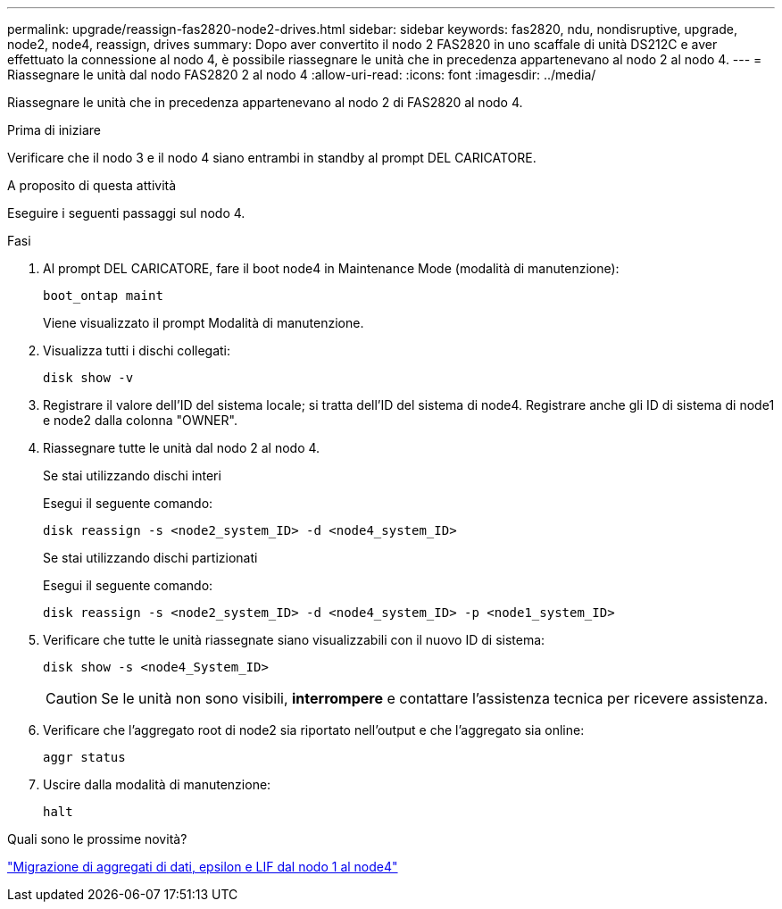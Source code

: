 ---
permalink: upgrade/reassign-fas2820-node2-drives.html 
sidebar: sidebar 
keywords: fas2820, ndu, nondisruptive, upgrade, node2, node4, reassign, drives 
summary: Dopo aver convertito il nodo 2 FAS2820 in uno scaffale di unità DS212C e aver effettuato la connessione al nodo 4, è possibile riassegnare le unità che in precedenza appartenevano al nodo 2 al nodo 4. 
---
= Riassegnare le unità dal nodo FAS2820 2 al nodo 4
:allow-uri-read: 
:icons: font
:imagesdir: ../media/


[role="lead"]
Riassegnare le unità che in precedenza appartenevano al nodo 2 di FAS2820 al nodo 4.

.Prima di iniziare
Verificare che il nodo 3 e il nodo 4 siano entrambi in standby al prompt DEL CARICATORE.

.A proposito di questa attività
Eseguire i seguenti passaggi sul nodo 4.

.Fasi
. Al prompt DEL CARICATORE, fare il boot node4 in Maintenance Mode (modalità di manutenzione):
+
[source, cli]
----
boot_ontap maint
----
+
Viene visualizzato il prompt Modalità di manutenzione.

. Visualizza tutti i dischi collegati:
+
[source, cli]
----
disk show -v
----
. Registrare il valore dell'ID del sistema locale; si tratta dell'ID del sistema di node4. Registrare anche gli ID di sistema di node1 e node2 dalla colonna "OWNER".
. Riassegnare tutte le unità dal nodo 2 al nodo 4.
+
[role="tabbed-block"]
====
.Se stai utilizzando dischi interi
--
Esegui il seguente comando:

[source, cli]
----
disk reassign -s <node2_system_ID> -d <node4_system_ID>
----
--
.Se stai utilizzando dischi partizionati
--
Esegui il seguente comando:

[source, cli]
----
disk reassign -s <node2_system_ID> -d <node4_system_ID> -p <node1_system_ID>
----
--
====
. Verificare che tutte le unità riassegnate siano visualizzabili con il nuovo ID di sistema:
+
[source, cli]
----
disk show -s <node4_System_ID>
----
+

CAUTION: Se le unità non sono visibili, *interrompere* e contattare l'assistenza tecnica per ricevere assistenza.

. Verificare che l'aggregato root di node2 sia riportato nell'output e che l'aggregato sia online:
+
[source, cli]
----
aggr status
----
. Uscire dalla modalità di manutenzione:
+
[source, cli]
----
halt
----


.Quali sono le prossime novità?
link:migrate-fas2820-aggregates-epsilon-lifs.html["Migrazione di aggregati di dati, epsilon e LIF dal nodo 1 al node4"]
